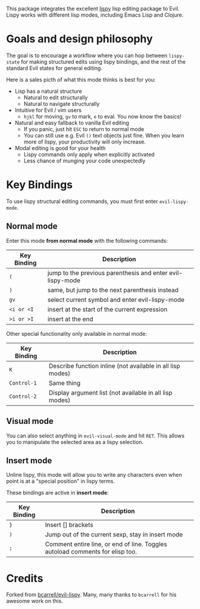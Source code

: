 This package integrates the excellent [[https://github.com/abo-abo/lispy][lispy]] lisp editing package to Evil.
Lispy works with different lisp modes, including Emacs Lisp and Clojure.

* Goals and design philosophy

The goal is to encourage a workflow where you can hop between ~lispy-state~ for
making structured edits using lispy bindings, and the rest of the standard Evil
states for general editing.

Here is a sales picth of what this mode thinks is best for you:

- Lisp has a natural structure
  - Natural to edit structurally
  - Natural to navigate structurally
- Intuitive for Evil / vim users
  - ~hjkl~ for moving, ~gv~ to mark, ~e~ to eval.
     You now know the basics!
- Natural and easy fallback to vanilla Evil editing
  - If you panic, just hit ~ESC~ to return to normal mode
  - You can still use e.g. Evil ~()~ text objects just fine.
     When you learn more of lispy, your productivity will only increase.
- Modal editing is good for your health
  - Lispy commands only apply when explicitly activated
  - Less chance of munging your code unexpectedly

* Key Bindings
To use lispy structural editing commands, you must first enter ~evil-lispy-mode~.

** Normal mode
Enter this mode *from normal mode* with the following commands:
| Key Binding | Description                                                |
|-------------+------------------------------------------------------------|
| ~(~         | jump to the previous parenthesis and enter evil-lispy-mode |
| ~)~         | same, but jump to the next parenthesis instead             |
| ~gv~        | select current symbol and enter evil-lispy-mode            |
| ~<i or <I~  | insert at the start of the current expression              |
| ~>i or >I~  | insert at the end                                          |

Other special functionality only available in normal mode:
| Key Binding | Description                                                |
|-------------+------------------------------------------------------------|
| ~K~         | Describe function inline (not available in all lisp modes) |
| ~Control-1~ | Same thing                                                 |
| ~Control-2~ | Display argument list (not available in all lisp modes)    |

** Visual mode
You can also select anything in ~evil-visual-mode~ and hit ~RET~. This allows
you to manipulate the selected area as a lispy selection.

** Insert mode
Unline lispy, this mode will allow you to write any characters even when point
is at a "special position" in lispy terms.

These bindings are active in *insert mode*:
| Key Binding | Description                                                                   |
|-------------+-------------------------------------------------------------------------------|
| ~}~         | Insert [] brackets                                                            |
| ~)~         | Jump out of the current sexp, stay in insert mode                             |
| ~;~         | Comment entire line, or end of line. Toggles autoload comments for elisp too. |

* Credits
Forked from [[https://github.com/bcarrell/evil-lispy][bcarrell/evil-lispy]].
Many, many thanks to ~bcarrell~ for his awesome work on this.
